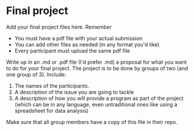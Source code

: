 * Final project

Add your final project files here. Remember
- You must have a pdf file with your actual submission
- You can add other files as needed (in any format you'd like)
- Every participant must upload the same pdf file

Write up in an .md or .pdf file (I'd prefer .md) a proposal for what
you want to do for your final project. The project is to be done by
groups of two (and one group of 3).
Include:
1. The names of the participants.
2. A description of the issue you are going to tackle
3. A description of how you will provide a program as part of the
   project (which can be in any language, even untraditional ones like
   using a spreadsheet for data analysis)
Make sure that all group members have a copy of this file in their
repo.